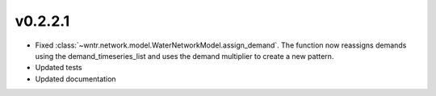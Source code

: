 .. _whatsnew_0221:

v0.2.2.1
---------------------------------------------------

* Fixed :class:`~wntr.network.model.WaterNetworkModel.assign_demand`. 
  The function now reassigns demands using the demand_timeseries_list and uses the demand 
  multiplier to create a new pattern.
* Updated tests
* Updated documentation
  